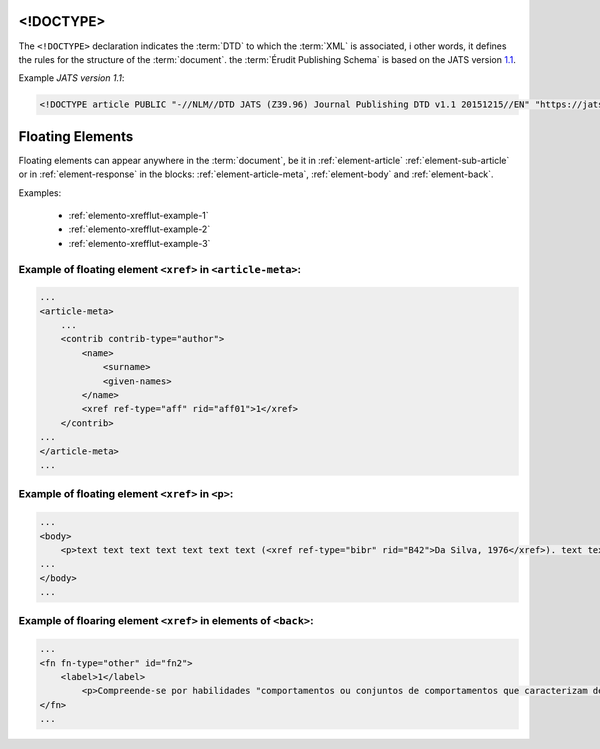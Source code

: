 .. _xml-doctype:

<!DOCTYPE>
==========

The ``<!DOCTYPE>`` declaration indicates the :term:`DTD` to which the :term:`XML` is associated, i other words, it defines the rules for the structure of the :term:`document`. the :term:`Érudit Publishing Schema` is based on the JATS version `1.1 <http://jats.nlm.nih.gov/publishing/1.1/>`_.

Example *JATS version 1.1*:

.. code-block:: xml

    <!DOCTYPE article PUBLIC "-//NLM//DTD JATS (Z39.96) Journal Publishing DTD v1.1 20151215//EN" "https://jats.nlm.nih.gov/publishing/1.1/JATS-journalpublishing1.dtd">


Floating Elements
=================

Floating elements can appear anywhere in the :term:`document`, be it in :ref:`element-article` :ref:`element-sub-article` or in :ref:`element-response` in the blocks: :ref:`element-article-meta`, :ref:`element-body` and :ref:`element-back`.


Examples:

  * :ref:`elemento-xrefflut-example-1`
  * :ref:`elemento-xrefflut-example-2`
  * :ref:`elemento-xrefflut-example-3`


.. _elemento-xrefflut-example-1:

Example of floating element ``<xref>`` in ``<article-meta>``:
-------------------------------------------------------------

.. code-block:: xml

    ...
    <article-meta>
        ...
        <contrib contrib-type="author">
            <name>
                <surname>
                <given-names>
            </name>
            <xref ref-type="aff" rid="aff01">1</xref>
        </contrib>
    ...
    </article-meta>
    ...


.. _elemento-xrefflut-example-2:

Example of floating element ``<xref>`` in ``<p>``:
--------------------------------------------------

.. code-block:: xml

    ...
    <body>
        <p>text text text text text text text (<xref ref-type="bibr" rid="B42">Da Silva, 1976</xref>). text text text</p>
    ...
    </body>
    ...


.. _elemento-xrefflut-example-3:

Example of floaring element ``<xref>`` in elements of ``<back>``:
-----------------------------------------------------------------

.. code-block:: xml

    ...
    <fn fn-type="other" id="fn2">
        <label>1</label>
            <p>Compreende-se por habilidades "comportamentos ou conjuntos de comportamentos que caracterizam determinado desempenho do indivíduo" (<xref ref-type="bibr" rid="B22">Santos, Kienen, Viecili, Botomé, &amp; Kubo, 2009</xref>, p. 133-134).</p>
    </fn>
    ...




.. {"reviewed_on": "20180422", "by": "fabio.batalha@erudit.org"}
